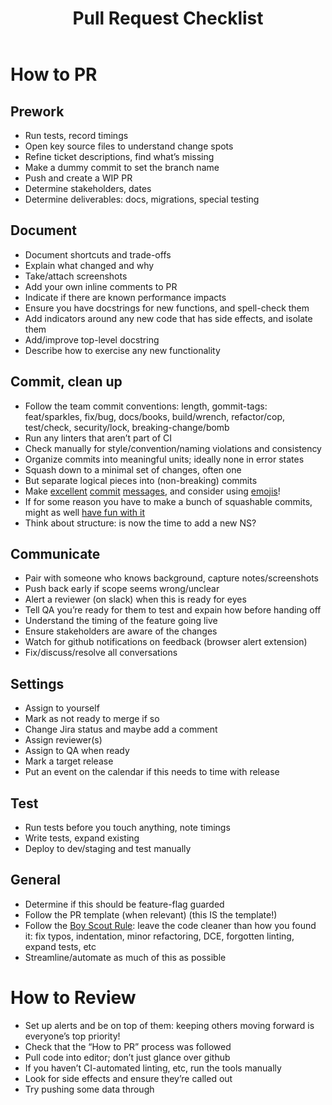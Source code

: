 #+title: Pull Request Checklist

* How to PR

** Prework
- Run tests, record timings
- Open key source files to understand change spots
- Refine ticket descriptions, find what’s missing
- Make a dummy commit to set the branch name
- Push and create a WIP PR
- Determine stakeholders, dates
- Determine deliverables: docs, migrations, special testing

** Document
- Document shortcuts and trade-offs
- Explain what changed and why
- Take/attach screenshots
- Add your own inline comments to PR
- Indicate if there are known performance impacts
- Ensure you have docstrings for new functions, and spell-check them
- Add indicators around any new code that has side effects, and
  isolate them
- Add/improve top-level docstring
- Describe how to exercise any new functionality

** Commit, clean up
- Follow the team commit conventions: length, gommit-tags:
  feat/sparkles, fix/bug, docs/books, build/wrench, refactor/cop,
  test/check, security/lock, breaking-change/bomb
- Run any linters that aren’t part of CI
- Check manually for style/convention/naming violations and consistency
- Organize commits into meaningful units; ideally none in error states
- Squash down to a minimal set of changes, often one
- But separate logical pieces into (non-breaking) commits
- Make [[https://chris.beams.io/posts/git-commit/][excellent]] [[https://www.freecodecamp.org/news/writing-good-commit-messages-a-practical-guide/][commit]] [[https://gist.github.com/turbo/efb8d57c145e00dc38907f9526b60f17][messages]], and consider using [[https://github.com/carloscuesta/gitmoji/commits/master][emojis]]!
- If for some reason you have to make a bunch of squashable commits,
  might as well [[http://whatthecommit.com/][have fun with it]]
- Think about structure: is now the time to add a new NS?

** Communicate
- Pair with someone who knows background, capture notes/screenshots
- Push back early if scope seems wrong/unclear
- Alert a reviewer (on slack) when this is ready for eyes
- Tell QA you’re ready for them to test and expain how before handing
  off
- Understand the timing of the feature going live
- Ensure stakeholders are aware of the changes
- Watch for github notifications on feedback (browser alert extension)
- Fix/discuss/resolve all conversations

** Settings
- Assign to yourself
- Mark as not ready to merge if so
- Change Jira status and maybe add a comment
- Assign reviewer(s)
- Assign to QA when ready
- Mark a target release
- Put an event on the calendar if this needs to time with release

** Test
- Run tests before you touch anything, note timings
- Write tests, expand existing
- Deploy to dev/staging and test manually

** General
- Determine if this should be feature-flag guarded
- Follow the PR template (when relevant) (this IS the template!)
- Follow the [[https://medium.com/@biratkirat/step-8-the-boy-scout-rule-robert-c-martin-uncle-bob-9ac839778385][Boy Scout Rule]]: leave the code cleaner than how you found
  it: fix typos, indentation, minor refactoring, DCE, forgotten
  linting, expand tests, etc
- Streamline/automate as much of this as possible

* How to Review

- Set up alerts and be on top of them: keeping others moving forward
  is everyone’s top priority!
- Check that the “How to PR” process was followed
- Pull code into editor; don’t just glance over github
- If you haven’t CI-automated linting, etc, run the tools manually
- Look for side effects and ensure they’re called out
- Try pushing some data through
